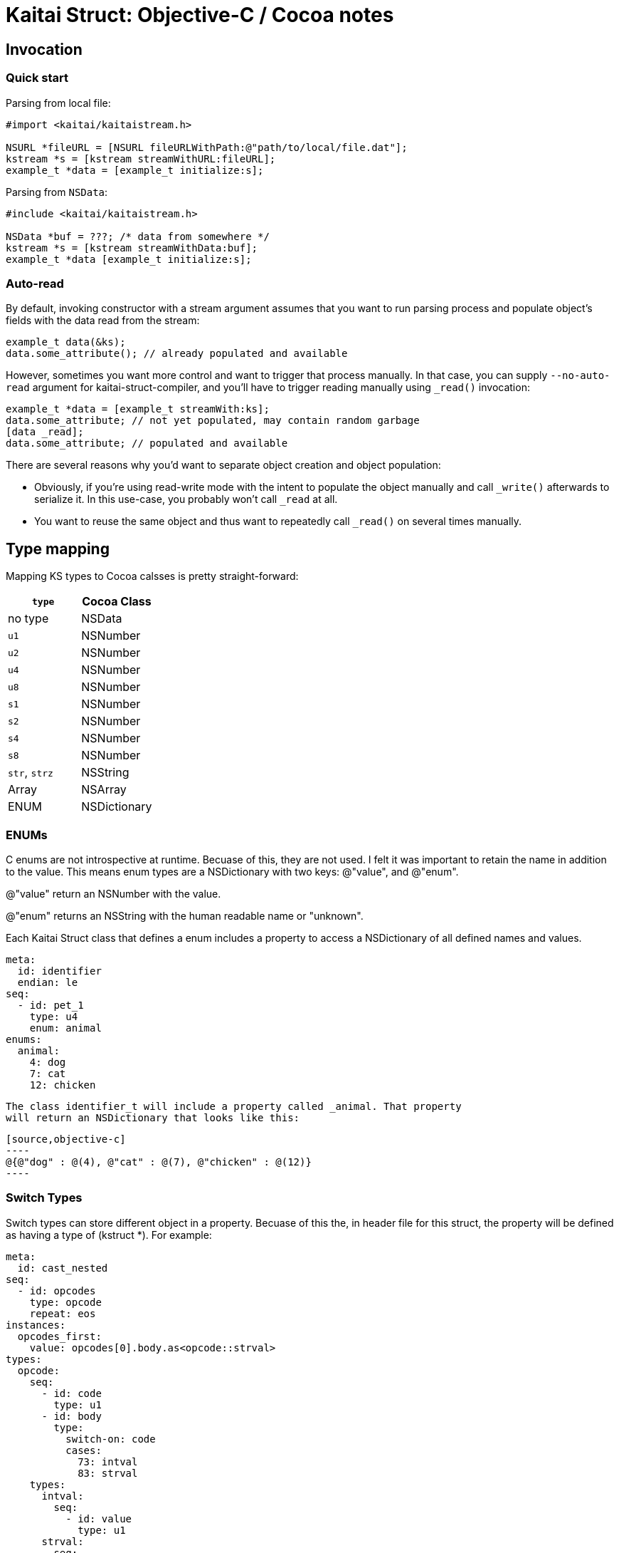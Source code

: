 = Kaitai Struct: Objective-C / Cocoa notes
:source-highlighter: coderay

== Invocation

=== Quick start

Parsing from local file:

[source,objective-c]
----
#import <kaitai/kaitaistream.h>

NSURL *fileURL = [NSURL fileURLWithPath:@"path/to/local/file.dat"];
kstream *s = [kstream streamWithURL:fileURL];
example_t *data = [example_t initialize:s];

----

Parsing from `NSData`:

[source,objective-c]
----
#include <kaitai/kaitaistream.h>

NSData *buf = ???; /* data from somewhere */
kstream *s = [kstream streamWithData:buf];
example_t *data [example_t initialize:s];
----

=== Auto-read

By default, invoking constructor with a stream argument assumes that
you want to run parsing process and populate object's fields with the
data read from the stream:

[source,objective-c]
----
example_t data(&ks);
data.some_attribute(); // already populated and available
----

However, sometimes you want more control and want to trigger that
process manually. In that case, you can supply `--no-auto-read`
argument for kaitai-struct-compiler, and you'll have to trigger
reading manually using `_read()` invocation:

[source,objective-c]
----
example_t *data = [example_t streamWith:ks];
data.some_attribute; // not yet populated, may contain random garbage
[data _read];
data.some_attribute; // populated and available
----

There are several reasons why you'd want to separate object creation
and object population:

* Obviously, if you're using read-write mode with the intent to
  populate the object manually and call `_write()` afterwards to
  serialize it. In this use-case, you probably won't call `_read` at
  all.
* You want to reuse the same object and thus want to repeatedly call
  `_read()` on several times manually.


== Type mapping

Mapping KS types to Cocoa calsses is pretty straight-forward:

[cols=",",options="header",]
|==========================
|`type` |Cocoa Class
|no type |NSData
|`u1` |NSNumber
|`u2` |NSNumber
|`u4` |NSNumber
|`u8` |NSNumber
|`s1` |NSNumber
|`s2` |NSNumber
|`s4` |NSNumber
|`s8` |NSNumber
|`str`, `strz` |NSString
|Array |NSArray
|ENUM |NSDictionary
|==========================

=== ENUMs

C enums are not introspective at runtime. Becuase of this, they are not used.
I felt it was important to retain the name in addition to the value. This means
enum types are a NSDictionary with two keys: @"value", and @"enum".

@"value" return an NSNumber with the value.

@"enum" returns an NSString with the human readable name or "unknown".

Each Kaitai Struct class that defines a enum includes a property to access
a NSDictionary of all defined names and values.

[source,yaml]
----
meta:
  id: identifier
  endian: le
seq:
  - id: pet_1
    type: u4
    enum: animal
enums:
  animal:
    4: dog
    7: cat
    12: chicken
----

 The class identifier_t will include a property called _animal. That property
 will return an NSDictionary that looks like this:

 [source,objective-c]
 ----
 @{@"dog" : @(4), @"cat" : @(7), @"chicken" : @(12)}
 ----

=== Switch Types

Switch types can store different object in a property. Becuase of this the, in header file for this struct, the property will be defined as having a type of (kstruct *). For example:

[source,yaml]
----
meta:
  id: cast_nested
seq:
  - id: opcodes
    type: opcode
    repeat: eos
instances:
  opcodes_first:
    value: opcodes[0].body.as<opcode::strval>
types:
  opcode:
    seq:
      - id: code
        type: u1
      - id: body
        type:
          switch-on: code
          cases:
            73: intval
            83: strval
    types:
      intval:
        seq:
          - id: value
            type: u1
      strval:
        seq:
          - id: value
            type: strz
            encoding: ASCII
----
The type of opcode_first can either have a type of (intval_cast_nested_t *) or (str_value_cast_nested_t *) so in the header file with type of (kstruct *). You will need to type caste it to the proper type to access it's properties.